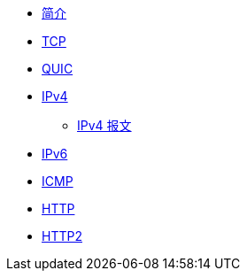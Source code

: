 * xref:index.adoc[简介]
* xref:tcp.adoc[TCP]
* xref:quic.adoc[QUIC]
* xref:ipv4.adoc#ipv4-header-format[IPv4]
** xref:ipv4.adoc#ipv4-header-format[IPv4 报文]
* xref:ipv6.adoc[IPv6]
* xref:icmp.adoc[ICMP]
* xref:http.adoc[HTTP]
* xref:http2.adoc[HTTP2]
